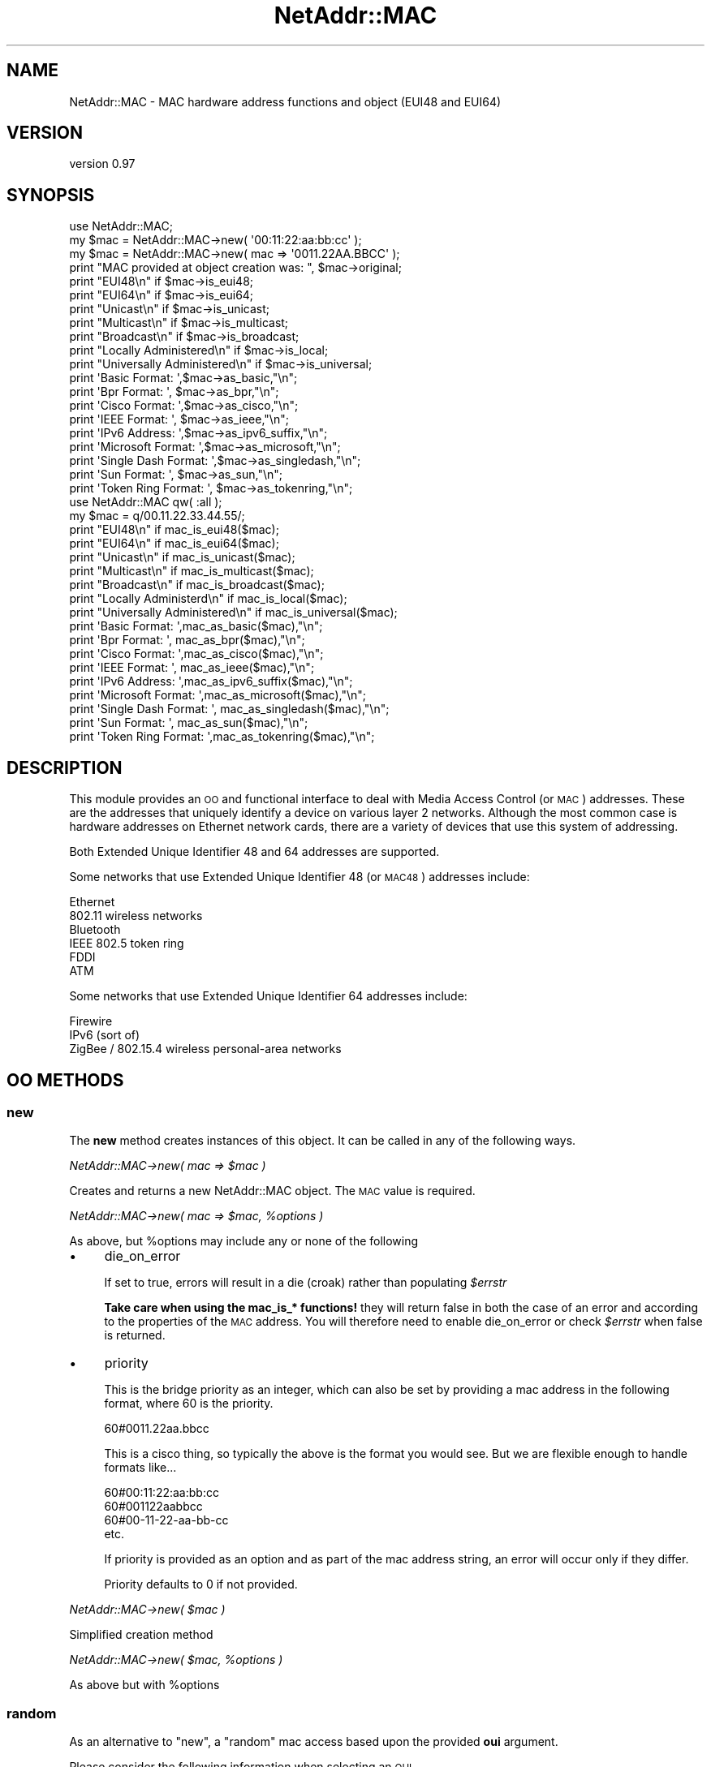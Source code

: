 .\" Automatically generated by Pod::Man 4.14 (Pod::Simple 3.40)
.\"
.\" Standard preamble:
.\" ========================================================================
.de Sp \" Vertical space (when we can't use .PP)
.if t .sp .5v
.if n .sp
..
.de Vb \" Begin verbatim text
.ft CW
.nf
.ne \\$1
..
.de Ve \" End verbatim text
.ft R
.fi
..
.\" Set up some character translations and predefined strings.  \*(-- will
.\" give an unbreakable dash, \*(PI will give pi, \*(L" will give a left
.\" double quote, and \*(R" will give a right double quote.  \*(C+ will
.\" give a nicer C++.  Capital omega is used to do unbreakable dashes and
.\" therefore won't be available.  \*(C` and \*(C' expand to `' in nroff,
.\" nothing in troff, for use with C<>.
.tr \(*W-
.ds C+ C\v'-.1v'\h'-1p'\s-2+\h'-1p'+\s0\v'.1v'\h'-1p'
.ie n \{\
.    ds -- \(*W-
.    ds PI pi
.    if (\n(.H=4u)&(1m=24u) .ds -- \(*W\h'-12u'\(*W\h'-12u'-\" diablo 10 pitch
.    if (\n(.H=4u)&(1m=20u) .ds -- \(*W\h'-12u'\(*W\h'-8u'-\"  diablo 12 pitch
.    ds L" ""
.    ds R" ""
.    ds C` ""
.    ds C' ""
'br\}
.el\{\
.    ds -- \|\(em\|
.    ds PI \(*p
.    ds L" ``
.    ds R" ''
.    ds C`
.    ds C'
'br\}
.\"
.\" Escape single quotes in literal strings from groff's Unicode transform.
.ie \n(.g .ds Aq \(aq
.el       .ds Aq '
.\"
.\" If the F register is >0, we'll generate index entries on stderr for
.\" titles (.TH), headers (.SH), subsections (.SS), items (.Ip), and index
.\" entries marked with X<> in POD.  Of course, you'll have to process the
.\" output yourself in some meaningful fashion.
.\"
.\" Avoid warning from groff about undefined register 'F'.
.de IX
..
.nr rF 0
.if \n(.g .if rF .nr rF 1
.if (\n(rF:(\n(.g==0)) \{\
.    if \nF \{\
.        de IX
.        tm Index:\\$1\t\\n%\t"\\$2"
..
.        if !\nF==2 \{\
.            nr % 0
.            nr F 2
.        \}
.    \}
.\}
.rr rF
.\"
.\" Accent mark definitions (@(#)ms.acc 1.5 88/02/08 SMI; from UCB 4.2).
.\" Fear.  Run.  Save yourself.  No user-serviceable parts.
.    \" fudge factors for nroff and troff
.if n \{\
.    ds #H 0
.    ds #V .8m
.    ds #F .3m
.    ds #[ \f1
.    ds #] \fP
.\}
.if t \{\
.    ds #H ((1u-(\\\\n(.fu%2u))*.13m)
.    ds #V .6m
.    ds #F 0
.    ds #[ \&
.    ds #] \&
.\}
.    \" simple accents for nroff and troff
.if n \{\
.    ds ' \&
.    ds ` \&
.    ds ^ \&
.    ds , \&
.    ds ~ ~
.    ds /
.\}
.if t \{\
.    ds ' \\k:\h'-(\\n(.wu*8/10-\*(#H)'\'\h"|\\n:u"
.    ds ` \\k:\h'-(\\n(.wu*8/10-\*(#H)'\`\h'|\\n:u'
.    ds ^ \\k:\h'-(\\n(.wu*10/11-\*(#H)'^\h'|\\n:u'
.    ds , \\k:\h'-(\\n(.wu*8/10)',\h'|\\n:u'
.    ds ~ \\k:\h'-(\\n(.wu-\*(#H-.1m)'~\h'|\\n:u'
.    ds / \\k:\h'-(\\n(.wu*8/10-\*(#H)'\z\(sl\h'|\\n:u'
.\}
.    \" troff and (daisy-wheel) nroff accents
.ds : \\k:\h'-(\\n(.wu*8/10-\*(#H+.1m+\*(#F)'\v'-\*(#V'\z.\h'.2m+\*(#F'.\h'|\\n:u'\v'\*(#V'
.ds 8 \h'\*(#H'\(*b\h'-\*(#H'
.ds o \\k:\h'-(\\n(.wu+\w'\(de'u-\*(#H)/2u'\v'-.3n'\*(#[\z\(de\v'.3n'\h'|\\n:u'\*(#]
.ds d- \h'\*(#H'\(pd\h'-\w'~'u'\v'-.25m'\f2\(hy\fP\v'.25m'\h'-\*(#H'
.ds D- D\\k:\h'-\w'D'u'\v'-.11m'\z\(hy\v'.11m'\h'|\\n:u'
.ds th \*(#[\v'.3m'\s+1I\s-1\v'-.3m'\h'-(\w'I'u*2/3)'\s-1o\s+1\*(#]
.ds Th \*(#[\s+2I\s-2\h'-\w'I'u*3/5'\v'-.3m'o\v'.3m'\*(#]
.ds ae a\h'-(\w'a'u*4/10)'e
.ds Ae A\h'-(\w'A'u*4/10)'E
.    \" corrections for vroff
.if v .ds ~ \\k:\h'-(\\n(.wu*9/10-\*(#H)'\s-2\u~\d\s+2\h'|\\n:u'
.if v .ds ^ \\k:\h'-(\\n(.wu*10/11-\*(#H)'\v'-.4m'^\v'.4m'\h'|\\n:u'
.    \" for low resolution devices (crt and lpr)
.if \n(.H>23 .if \n(.V>19 \
\{\
.    ds : e
.    ds 8 ss
.    ds o a
.    ds d- d\h'-1'\(ga
.    ds D- D\h'-1'\(hy
.    ds th \o'bp'
.    ds Th \o'LP'
.    ds ae ae
.    ds Ae AE
.\}
.rm #[ #] #H #V #F C
.\" ========================================================================
.\"
.IX Title "NetAddr::MAC 3"
.TH NetAddr::MAC 3 "2020-09-05" "perl v5.32.0" "User Contributed Perl Documentation"
.\" For nroff, turn off justification.  Always turn off hyphenation; it makes
.\" way too many mistakes in technical documents.
.if n .ad l
.nh
.SH "NAME"
NetAddr::MAC \- MAC hardware address functions and object (EUI48 and EUI64)
.SH "VERSION"
.IX Header "VERSION"
version 0.97
.SH "SYNOPSIS"
.IX Header "SYNOPSIS"
.Vb 1
\& use NetAddr::MAC;
\&
\& my $mac = NetAddr::MAC\->new( \*(Aq00:11:22:aa:bb:cc\*(Aq );
\& my $mac = NetAddr::MAC\->new( mac => \*(Aq0011.22AA.BBCC\*(Aq );
\&
\& print "MAC provided at object creation was: ", $mac\->original;
\&
\& print "EUI48\en" if $mac\->is_eui48;
\& print "EUI64\en" if $mac\->is_eui64;
\&
\& print "Unicast\en" if $mac\->is_unicast;
\& print "Multicast\en" if $mac\->is_multicast;
\& print "Broadcast\en" if $mac\->is_broadcast;
\&
\& print "Locally Administered\en" if $mac\->is_local;
\& print "Universally Administered\en" if $mac\->is_universal;
\&
\& print \*(AqBasic Format: \*(Aq,$mac\->as_basic,"\en";
\& print \*(AqBpr Format: \*(Aq,  $mac\->as_bpr,"\en";
\& print \*(AqCisco Format: \*(Aq,$mac\->as_cisco,"\en";
\& print \*(AqIEEE Format: \*(Aq, $mac\->as_ieee,"\en";
\& print \*(AqIPv6 Address: \*(Aq,$mac\->as_ipv6_suffix,"\en";
\& print \*(AqMicrosoft Format: \*(Aq,$mac\->as_microsoft,"\en";
\& print \*(AqSingle Dash Format: \*(Aq,$mac\->as_singledash,"\en";
\& print \*(AqSun Format: \*(Aq,  $mac\->as_sun,"\en";
\& print \*(AqToken Ring Format: \*(Aq, $mac\->as_tokenring,"\en";
\&
\&
\& use NetAddr::MAC qw( :all );
\&
\& my $mac = q/00.11.22.33.44.55/;
\&
\& print "EUI48\en" if mac_is_eui48($mac);
\& print "EUI64\en" if mac_is_eui64($mac);
\&
\& print "Unicast\en" if mac_is_unicast($mac);
\& print "Multicast\en" if mac_is_multicast($mac);
\& print "Broadcast\en" if mac_is_broadcast($mac);
\&
\& print "Locally Administerd\en" if mac_is_local($mac);
\& print "Universally Administered\en" if mac_is_universal($mac);
\&
\& print \*(AqBasic Format: \*(Aq,mac_as_basic($mac),"\en";
\& print \*(AqBpr Format: \*(Aq,  mac_as_bpr($mac),"\en";
\& print \*(AqCisco Format: \*(Aq,mac_as_cisco($mac),"\en";
\& print \*(AqIEEE Format: \*(Aq, mac_as_ieee($mac),"\en";
\& print \*(AqIPv6 Address: \*(Aq,mac_as_ipv6_suffix($mac),"\en";
\& print \*(AqMicrosoft Format: \*(Aq,mac_as_microsoft($mac),"\en";
\& print \*(AqSingle Dash Format: \*(Aq, mac_as_singledash($mac),"\en";
\& print \*(AqSun Format: \*(Aq,  mac_as_sun($mac),"\en";
\& print \*(AqToken Ring Format: \*(Aq,mac_as_tokenring($mac),"\en";
.Ve
.SH "DESCRIPTION"
.IX Header "DESCRIPTION"
This module provides an \s-1OO\s0 and functional interface to deal with Media Access
Control (or \s-1MAC\s0) addresses. These are the addresses that uniquely identify a
device on various layer 2 networks. Although the most common case is hardware
addresses on Ethernet network cards, there are a variety of devices that use
this system of addressing.
.PP
Both Extended Unique Identifier 48 and 64 addresses are supported.
.PP
Some networks that use Extended Unique Identifier 48 (or \s-1MAC48\s0) addresses include:
.PP
.Vb 6
\& Ethernet
\& 802.11 wireless networks
\& Bluetooth
\& IEEE 802.5 token ring
\& FDDI
\& ATM
.Ve
.PP
Some networks that use Extended Unique Identifier 64 addresses include:
.PP
.Vb 3
\& Firewire
\& IPv6 (sort of)
\& ZigBee / 802.15.4 wireless personal\-area networks
.Ve
.SH "OO METHODS"
.IX Header "OO METHODS"
.SS "new"
.IX Subsection "new"
The \fBnew\fR method creates instances of this object. It can be called
in any of the following ways.
.PP
\fINetAddr::MAC\->new( mac => \f(CI$mac\fI )\fR
.IX Subsection "NetAddr::MAC->new( mac => $mac )"
.PP
Creates and returns a new NetAddr::MAC object.  The \s-1MAC\s0 value is required.
.PP
\fINetAddr::MAC\->new( mac => \f(CI$mac\fI, \f(CI%options\fI )\fR
.IX Subsection "NetAddr::MAC->new( mac => $mac, %options )"
.PP
As above, but \f(CW%options\fR may include any or none of the following
.IP "\(bu" 4
die_on_error
.Sp
If set to true, errors will result in a die (croak) rather than populating \fI\f(CI$errstr\fI\fR
.Sp
\&\fBTake care when using the mac_is_* functions!\fR they will return false in both
the case of an error and according to the properties of the \s-1MAC\s0 address. You will
therefore need to enable die_on_error or check \fI\f(CI$errstr\fI\fR when false is returned.
.IP "\(bu" 4
priority
.Sp
This is the bridge priority as an integer, which can also be set by providing a mac
address in the following format, where 60 is the priority.
.Sp
.Vb 1
\& 60#0011.22aa.bbcc
.Ve
.Sp
This is a cisco thing, so typically the above is the format you would see. But we
are flexible enough to handle formats like...
.Sp
.Vb 4
\& 60#00:11:22:aa:bb:cc
\& 60#001122aabbcc
\& 60#00\-11\-22\-aa\-bb\-cc
\& etc.
.Ve
.Sp
If priority is provided as an option and as part of the mac address string, an
error will occur only if they differ.
.Sp
Priority defaults to 0 if not provided.
.PP
\fINetAddr::MAC\->new( \f(CI$mac\fI )\fR
.IX Subsection "NetAddr::MAC->new( $mac )"
.PP
Simplified creation method
.PP
\fINetAddr::MAC\->new( \f(CI$mac\fI, \f(CI%options\fI )\fR
.IX Subsection "NetAddr::MAC->new( $mac, %options )"
.PP
As above but with \f(CW%options\fR
.SS "random"
.IX Subsection "random"
As an alternative to \*(L"new\*(R", a \*(L"random\*(R" mac access based upon the provided
\&\fBoui\fR argument.
.PP
Please consider the following information when selecting an \s-1OUI.\s0
.PP
If the first octal/digit/number is odd, then the \s-1MAC\s0 address \*(L"is_multicast\*(R"
.PP
\&\s-1OUI\s0's used by virtualization software:
.PP
Xen's prefix 00:16:3e
VMware's prefix 00:50:56
.PP
There are 4 sets of 'Locally Administered Address Ranges' that can be used
without fear of conflict (from actual hardware):
.PP
.Vb 4
\& x2\-xx\-xx\-xx\-xx\-xx
\& x6\-xx\-xx\-xx\-xx\-xx
\& xA\-xx\-xx\-xx\-xx\-xx
\& xE\-xx\-xx\-xx\-xx\-xx
.Ve
.SS "original"
.IX Subsection "original"
Returns the original \fBmac\fR string as used when creating the \s-1MAC\s0 object
.SS "oui"
.IX Subsection "oui"
Returns the mac address's Organizationally Unique Identifier (\s-1OUI\s0) with dashes
in Hexadecimal / Canonical format:
.PP
.Vb 1
\& AC\-DE\-48
.Ve
.SS "errstr"
.IX Subsection "errstr"
Returns the error (if one occurred).
.PP
This is intended for use with the object. Its not exported at all.
.PP
Note: this method is used once the NetAddr::MAC object is successfully
created. For now the to_eui48 method is the only method that will
return an error once the object is created.
.PP
When creating objects, you will need to catch errors with either the
\&\fIor\fR function, or the \fIeval\fR way.
.SH "OO PROPERTY METHODS"
.IX Header "OO PROPERTY METHODS"
.SS "is_eui48"
.IX Subsection "is_eui48"
Returns true if mac address is determined to be of the \s-1EUI48\s0 standard
.SS "is_eui64"
.IX Subsection "is_eui64"
Returns true if mac address is determined to be of the \s-1EUI64\s0 standard
.SS "is_multicast"
.IX Subsection "is_multicast"
Returns true if mac address is determined to be a multicast address
.SS "is_broadcast"
.IX Subsection "is_broadcast"
Returns true if mac address is determined to be a broadcast address
.SS "is_vrrp"
.IX Subsection "is_vrrp"
Returns true if mac address is determined to be a Virtual Router Redundancy (\s-1VRRP\s0) address
.PP
i.e. 00\-00\-5E\-00\-01\-XX
.PP
always returns false for eui64.
.PP
I'm not quite sure what to do with 01\-00\-5E\-00\-00\-12, suggestions welcomed.
.SS "is_hsrp"
.IX Subsection "is_hsrp"
Returns true if mac address is determined to be a Hot Standby Router (\s-1HSRP\s0) address
.PP
i.e. 00\-00\-0C\-07\-AC\-XX
.PP
always returns false for eui64.
.SS "is_hsrp2"
.IX Subsection "is_hsrp2"
Returns true if mac address is determined to be a Hot Standby Router Version 2 (HSRPv2) address
.PP
i.e. 00\-00\-0C\-9F\-FX\-XX
.PP
always returns false for eui64.
.SS "is_msnlb"
.IX Subsection "is_msnlb"
Returns true if mac address is determined to be a \s-1MS\s0 Network Load Balancing \s-1MAC\s0 address
.PP
i.e. 02\-BF\-1\-2\-3\-4 for unicast or 03\-BF\-1\-2\-3\-4 for multicast
.PP
where 1\-2\-3\-4 is the clusters primary \s-1IP\s0 address
.PP
for outbound packets, clusters members will send from 02\-n\-1\-2\-3\-4 where n is the node priority. this function does \s-1NOT\s0 return true for those addresses.
.PP
always returns false for eui64.
.SS "is_unicast"
.IX Subsection "is_unicast"
Returns true if mac address is determined to be a unicast address
.SS "is_local"
.IX Subsection "is_local"
Returns true if mac address is determined to be locally administered
.SS "is_universal"
.IX Subsection "is_universal"
Returns true if mac address is determined to be universally administered
.SH "OO NORMALIZATION METHODS"
.IX Header "OO NORMALIZATION METHODS"
.SS "as_basic"
.IX Subsection "as_basic"
Returns the mac address normalized as a hexadecimal string that is 0 padded and without delimiters
.PP
.Vb 1
\& 001122aabbcc
.Ve
.SS "as_bridge_id"
.IX Subsection "as_bridge_id"
Returns mac address with the priority, a hash, then the mac address normalized with \fIas_cisco\fR
.PP
.Vb 1
\& 45#0011.22aa.bbcc
.Ve
.SS "as_bpr"
.IX Subsection "as_bpr"
Returns the mac address normalized as a hexadecimal string that is 0 padded with \fB:\fR delimiters and with
\&\fB1,length\fR leading where \fIlength\fR is the number of hex pairs (i.e. 6 for \s-1EUI48\s0)
.PP
.Vb 1
\& 1,6,00:11:22:aa:bb:cc
.Ve
.SS "as_cisco"
.IX Subsection "as_cisco"
Returns the mac address normalized as a hexadecimal string that is 0 padded and with \fB.\fR delimiting every 2nd octet
(i.e. after every 4th character)
.PP
.Vb 1
\& 0011.22aa.bbcc
.Ve
.SS "as_ieee"
.IX Subsection "as_ieee"
Returns the mac address normalized as a hexadecimal string that is 0 padded and with \fB:\fR delimiting every octet
(i.e. after every 2nd character)
.PP
.Vb 1
\& 00:34:56:78:9a:bc
.Ve
.SS "as_ipv6_suffix"
.IX Subsection "as_ipv6_suffix"
Returns the \s-1EUI64\s0 address in the format used for an IPv6 autoconf address suffix
.SS "as_microsoft"
.IX Subsection "as_microsoft"
Returns the mac address normalized as a hexadecimal string that is 0 padded and with \fB\-\fR delimiting every octet
(i.e. after every 2nd character)
.PP
.Vb 1
\& 00\-34\-56\-78\-9a\-bc
.Ve
.SS "as_pgsql"
.IX Subsection "as_pgsql"
Returns the mac address normalized as a hexadecimal string that is 0 padded and has a \fI:\fR in the middle of the hex string.
this appears in the pgsql documentation along with the single dash version
.PP
.Vb 1
\& 001122:334455
.Ve
.SS "as_singledash"
.IX Subsection "as_singledash"
Returns the mac address normalized as a hexadecimal string that is 0 padded and has a dash in the middle of the hex string.
this appears in the pgsql documentation.
.PP
.Vb 1
\& 001122\-334455
.Ve
.SS "as_sun"
.IX Subsection "as_sun"
Returns the mac address normalized as a hexadecimal string that is \fBnot\fR padded and with \fB\-\fR delimiting every octet
(i.e. after every 2nd character)
.PP
.Vb 1
\& 0\-34\-56\-78\-9a\-bc
.Ve
.SS "as_tokenring"
.IX Subsection "as_tokenring"
Returns the mac address normalized as a hexadecimal string that is 0 padded and with \fB\-\fR delimiting every octet
(i.e. after every 2nd character) and each octet is bit-reversed order. So 10 00 5A 4D \s-1BC 96\s0 becomes 08 00 5A B2 3D 69.
.PP
.Vb 1
\& 00\-2d\-6a\-1e\-59\-3d
.Ve
.SS "to_eui48"
.IX Subsection "to_eui48"
Converts to \s-1EUI48\s0 (if the \s-1EUI64\s0 was derived from \s-1EUI48\s0)
.PP
This function will fail if the mac was not derived from \s-1EUI48.\s0
you will need to catch it and inspect the error message.
.SS "to_eui64"
.IX Subsection "to_eui64"
Converts to \s-1EUI64,\s0 or in other words encapsulates \s-1EUI48\s0 to become \s-1EUI64\s0
if needed
.SH "PROCEDURAL PROPERTY FUNCTIONS"
.IX Header "PROCEDURAL PROPERTY FUNCTIONS"
.SS "mac_is_eui48($mac)"
.IX Subsection "mac_is_eui48($mac)"
Returns true if mac address in \f(CW$mac\fR is determined to be of the \s-1EUI48\s0 standard
.SS "mac_is_eui64($mac)"
.IX Subsection "mac_is_eui64($mac)"
Returns true if mac address in \f(CW$mac\fR is determined to be of the \s-1EUI64\s0 standard
.SS "mac_is_multicast($mac)"
.IX Subsection "mac_is_multicast($mac)"
Returns true if mac address in \f(CW$mac\fR is determined to be a multicast address
.SS "mac_is_broadcast($mac)"
.IX Subsection "mac_is_broadcast($mac)"
Returns true if mac address in \f(CW$mac\fR is determined to be a broadcast address
.SS "mac_is_unicast($mac)"
.IX Subsection "mac_is_unicast($mac)"
Returns true if mac address in \f(CW$mac\fR is determined to be a unicast address
.SS "mac_is_vrrp($mac)"
.IX Subsection "mac_is_vrrp($mac)"
Returns true if mac address is \f(CW$mac\fR is determined to be a Virtual Router Redundancy (\s-1VRRP\s0) address
.PP
i.e. 00\-00\-5E\-00\-01\-XX
.SS "mac_is_hsrp($mac)"
.IX Subsection "mac_is_hsrp($mac)"
Returns true if mac address is \f(CW$mac\fR is determined to be a Hot Standby Router (\s-1HSRP\s0) address
.PP
i.e. 00\-00\-0C\-07\-AC\-XX
.SS "mac_is_hsrp2($mac)"
.IX Subsection "mac_is_hsrp2($mac)"
Returns true if mac address is \f(CW$mac\fR is determined to be a Hot Standby Router Version 2 (HSRPv2) address
.PP
i.e. 00\-00\-0C\-9F\-FX\-XX
.SS "mac_is_msnlb($mac)"
.IX Subsection "mac_is_msnlb($mac)"
Returns true if mac address is \f(CW$mac\fR is determined to be a \s-1MS\s0 Network Load Balancing address
.PP
i.e. 02\-BF\-XX\-XX\-XX\-XX or 03\-BF\-XX\-XX\-XX\-XX
.SS "mac_is_local($mac)"
.IX Subsection "mac_is_local($mac)"
Returns true if mac address in \f(CW$mac\fR is determined to be locally administered
.SS "mac_is_universal($mac)"
.IX Subsection "mac_is_universal($mac)"
Returns true if mac address in \f(CW$mac\fR is determined to be universally administered
.SH "PROCEDURAL NORMALIZATION METHODS"
.IX Header "PROCEDURAL NORMALIZATION METHODS"
.SS "mac_as_basic($mac)"
.IX Subsection "mac_as_basic($mac)"
Returns the mac address in \f(CW$mac\fR normalized as a hexadecimal string that is 0 padded and without delimiters
.PP
.Vb 1
\& 001122aabbcc
.Ve
.SS "mac_as_bpr($mac)"
.IX Subsection "mac_as_bpr($mac)"
Returns the mac address in \f(CW$mac\fR normalized as a hexadecimal string that is 0 padded, with \fB:\fR delimiting and
\&\fB1,length\fR leading. \fIlength\fR is the number of hex pairs (6 for \s-1EUI48\s0)
.PP
.Vb 1
\& 1,6,00:11:22:aa:bb:cc
.Ve
.SS "mac_as_cisco($mac)"
.IX Subsection "mac_as_cisco($mac)"
Returns the mac address in \f(CW$mac\fR normalized as a hexadecimal string that is 0 padded and with \fB.\fR delimiting every 2nd octet
(i.e. after every 4th character)
.PP
.Vb 1
\& 0011.22aa.bbcc
.Ve
.SS "mac_as_ieee($mac)"
.IX Subsection "mac_as_ieee($mac)"
Returns the mac address in \f(CW$mac\fR normalized as a hexadecimal string that is 0 padded and with \fB:\fR delimiting every octet
(i.e. after every 2nd character)
.PP
.Vb 1
\& 00:34:56:78:9a:bc
.Ve
.SS "mac_as_ipv6_suffix($mac)"
.IX Subsection "mac_as_ipv6_suffix($mac)"
Returns the mac address in \f(CW$mac\fR in the format used for an IPv6 autoconf address suffix
.PP
It will convert from eui48 or eui64 if needed
.SS "mac_as_microsoft($mac)"
.IX Subsection "mac_as_microsoft($mac)"
Returns the mac address in \f(CW$mac\fR normalized as a hexadecimal string that is 0 padded and with \fB\-\fR delimiting every octet
(i.e. after every 2nd character)
.PP
.Vb 1
\& 00\-34\-56\-78\-9a\-bc
.Ve
.SS "mac_as_pgsql($mac)"
.IX Subsection "mac_as_pgsql($mac)"
Returns the mac address in \f(CW$mac\fR normalized as a hexadecimal string that is 0 padded and a single \fB:\fR delimiter
in the middle. this format appears in their documentation, along with single dash version
.PP
.Vb 1
\& 003456:789abc
.Ve
.SS "mac_as_singledash($mac)"
.IX Subsection "mac_as_singledash($mac)"
Returns the mac address in \f(CW$mac\fR normalized as a hexadecimal string that is 0 padded and has a dash in the middle of the hex string.
this appears in the pgsql documentation
.PP
.Vb 1
\& 001122\-334455
.Ve
.SS "mac_as_sun($mac)"
.IX Subsection "mac_as_sun($mac)"
Returns the mac address in \f(CW$mac\fR normalized as a hexadecimal string that is \fBnot\fR padded and with \fB\-\fR delimiting every octet
(i.e. after every 2nd character)
.PP
.Vb 1
\& 0\-34\-56\-78\-9a\-bc
.Ve
.SS "mac_as_tokenring($mac)"
.IX Subsection "mac_as_tokenring($mac)"
Returns the mac address in \f(CW$mac\fR normalized as a hexadecimal string that is 0 padded and with \fB\-\fR delimiting every octet
(i.e. after every 2nd character) and each octet is bit-reversed order. So 10 00 5A 4D \s-1BC 96\s0 becomes 08 00 5A B2 3D 69.
.PP
.Vb 1
\& 00\-2d\-6a\-1e\-59\-3d
.Ve
.SH "ERROR HANDLING"
.IX Header "ERROR HANDLING"
Prior to 0.8 every error resulted in a die (croak) which needed to be caught.
As I have used this module more, having to catch them all the time is tiresome.
So from 0.8 onward, errors result in an \fIundef\fR and something being set.
.PP
For objects, this something is accessible via \fB\f(CB$self\fB\->errstr\fR otherwise
the error is in \fB\f(CB$NetAddr::MAC::errstr\fB\fR;
.PP
If you would like to have die (croak) instead, you can either set the global
\&\fB\f(CB$NetAddr::MAC::die_on_error\fB\fR or set the \fBdie_on_error\fR option when creating
an object. When creating objects, the provided option takes priority over the
global. So if you set the global, then all objects will die \- unless you
specify otherwise.
.SS "Global examples"
.IX Subsection "Global examples"
Normal behaviour...
.PP
.Vb 3
\&  use NetAddr::MAC qw/mac_as_basic/;
\&  $mac = mac_as_basic(\*(Aqaaaa.bbbb.cccc\*(Aq)
\&      or die $NetAddr::MAC::errstr;
.Ve
.PP
If you want to catch exceptions (die/croak's)...
.PP
.Vb 2
\&  use NetAddr::MAC qw/mac_as_basic/;
\&  $NetAddr::MAC::die_on_error = 1; # (or ++ if you like)
\&
\&  eval { # or use Try::Tiny etc.
\&      $mac = mac_as_basic(\*(Aqaaaa.bbbb.cccc\*(Aq);
\&  };
\&  if ($@) {
\&      # something bad happened, so handle it
\&  }
\&  # all good, so do something
.Ve
.SS "Object examples"
.IX Subsection "Object examples"
Normal behaviour...
.PP
.Vb 3
\&  use NetAddr::MAC;
\&  my $obj = NetAddr::MAC\->new( mac => \*(Aqaabbcc112233\*(Aq)
\&      or die $NetAddr::MAC::errstr;
\&
\&  $mac = $obj\->to_eui48
\&      or die $obj\->errstr;
.Ve
.PP
If you want to catch exceptions (die/croak's)...
.PP
.Vb 2
\&  use NetAddr::MAC;
\&  my $obj = NetAddr::MAC\->new( mac => \*(Aqaabbcc112233\*(Aq, die_on_error => 1 );
\&
\&  eval { # or use Try::Tiny etc.
\&      $mac = $obj\->to_eui48
\&  };
\&  if ($@) {
\&      # something bad happened, so handle it
\&  }
\&  # all good, so do something
.Ve
.PP
Or do it globally
.PP
.Vb 3
\&  use NetAddr::MAC;
\&  $NetAddr::MAC::die_on_error = 1; # (or ++ if you like)
\&  my $obj = NetAddr::MAC\->new( mac => \*(Aqaabbcc112233\*(Aq);
\&
\&  eval { # or use Try::Tiny etc.
\&      $mac = $obj\->to_eui48
\&  };
\&  if ($@) {
\&      # something bad happened, so handle it
\&
\&  }
.Ve
.SH "CREDITS"
.IX Header "CREDITS"
Stolen lots of ideas and some pod content from Device::MAC and Net::MAC
.SH "SEE ALSO"
.IX Header "SEE ALSO"
In some circumstances, the Regexp::Common::net might be a slimmer solution.
.PP
Net::MAC::Vendor is useful for doing vendor look up.
.PP
If you find Device::MAC or Net::MAC to be more suitable, please send
feedback so I can improve!
.SH "TODO"
.IX Header "TODO"
.Vb 3
\& \- moare tests!
\& \- find bugs, squash them
\& \- merge in your changes!
.Ve
.SH "SUPPORT"
.IX Header "SUPPORT"
Please use the \s-1RT\s0 system on \s-1CPAN\s0 to lodge bugs.
.PP
Many young people like to use Github, so by all means send me pull requests at
.PP
.Vb 1
\&  https://github.com/djzort/NetAddr\-MAC
.Ve
.SH "MOTIVATION"
.IX Header "MOTIVATION"
There are lots of systems at my (then) place of work which handle \s-1MAC\s0
addresses. There was lots of code validating and normalizing them all over
the place \- most of it was quirky and sloppy. So I set about creating a
reusable module to add to our \s-1SOE\s0 install so that \s-1MAC\s0 address handling
would become consistent, reliable, powerful and trivial.
.PP
Generally speaking this module fulfills that goal. It's very convenient
to be able to use \s-1MAC\s0 addresses in any format throughout those systems.
.PP
There are several other \s-1MAC\s0 address modules on \s-1CPAN. I\s0 didn't like the
interface on one, the other dragged in Moose. So I created this module,
taking the ideas I liked from the other two modules and adding in extra bits
that I needed (and a few features just for completeness) whilst avoiding
dependencies and avoiding anything that doesn't work on perl 5.6
.PP
I hope that the result is useful to others, the concept is to be able to create
an object representing a \s-1MAC\s0 address based on a string that only very vaguely
resembles a \s-1MAC\s0 address. From there, to be able to output normalized string
representations of the mac address in a variety of common formats.
.PP
A templating function is deliberately omitted, as very niche outputs can easily
be derived from the 'basic' format.
.PP
Feel free to send patches for features you add, I appreciate those who
have done so far and endeavour to incorporate new patches \s-1ASAP.\s0
.SH "AUTHOR"
.IX Header "AUTHOR"
Dean Hamstead <dean@bytefoundry.com.au>
.SH "COPYRIGHT AND LICENSE"
.IX Header "COPYRIGHT AND LICENSE"
This software is copyright (c) 2020 by Dean Hamstad.
.PP
This is free software; you can redistribute it and/or modify it under
the same terms as the Perl 5 programming language system itself.
